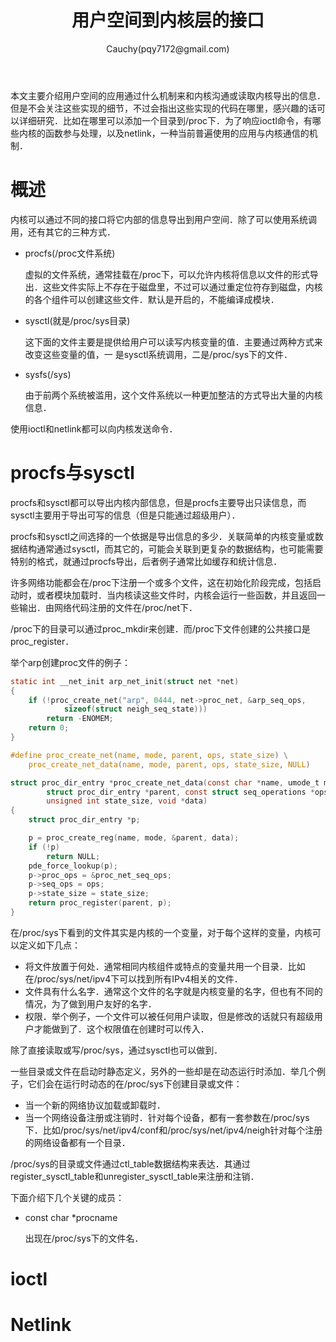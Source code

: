 #+TITLE: 用户空间到内核层的接口
#+AUTHOR: Cauchy(pqy7172@gmail.com)
#+OPTIONS: ^:nil
#+EMAIL: pqy7172@gmail.com
#+HTML_HEAD: <link rel="stylesheet" href="../../org-manual.css" type="text/css">
本文主要介绍用户空间的应用通过什么机制来和内核沟通或读取内核导出的信息．但是不会关注这些实现的细节，不过会指出这些实现的代码在哪里，感兴趣的话可以详细研究．比如在哪里可以添加一个目录到/proc下．为了响应ioctl命令，有哪些内核的函数参与处理，以及netlink，一种当前普遍使用的应用与内核通信的机制．

* 概述
内核可以通过不同的接口将它内部的信息导出到用户空间．除了可以使用系统调用，还有其它的三种方式．

+ procfs(/proc文件系统)
  
  虚拟的文件系统，通常挂载在/proc下，可以允许内核将信息以文件的形式导出．这些文件实际上不存在于磁盘里，不过可以通过重定位符存到磁盘，内核的各个组件可以创建这些文件．默认是开启的，不能编译成模块．

+ sysctl(就是/proc/sys目录)

  这下面的文件主要是提供给用户可以读写内核变量的值．主要通过两种方式来改变这些变量的值，一
  是sysctl系统调用，二是/proc/sys下的文件．

+ sysfs(/sys)

  由于前两个系统被滥用，这个文件系统以一种更加整洁的方式导出大量的内核信息．
    
使用ioctl和netlink都可以向内核发送命令．
* procfs与sysctl

procfs和sysctl都可以导出内核内部信息，但是procfs主要导出只读信息，而sysctl主要用于导出可写的信息（但是只能通过超级用户）．

procfs和sysctl之间选择的一个依据是导出信息的多少．关联简单的内核变量或数据结构通常通过sysctl，而其它的，可能会关联到更复杂的数据结构，也可能需要特别的格式，就通过procfs导出，后者例子通常比如缓存和统计信息．

许多网络功能都会在/proc下注册一个或多个文件，这在初始化阶段完成，包括启动时，或者模块加载时．当内核读这些文件时，内核会运行一些函数，并且返回一些输出．由网络代码注册的文件在/proc/net下．

/proc下的目录可以通过proc_mkdir来创建．而/proc下文件创建的公共接口是proc_register．

举个arp创建proc文件的例子：
#+begin_src c
static int __net_init arp_net_init(struct net *net)
{
	if (!proc_create_net("arp", 0444, net->proc_net, &arp_seq_ops,
			sizeof(struct neigh_seq_state)))
		return -ENOMEM;
	return 0;
}

#define proc_create_net(name, mode, parent, ops, state_size) \
	proc_create_net_data(name, mode, parent, ops, state_size, NULL)

struct proc_dir_entry *proc_create_net_data(const char *name, umode_t mode,
		struct proc_dir_entry *parent, const struct seq_operations *ops,
		unsigned int state_size, void *data)
{
	struct proc_dir_entry *p;

	p = proc_create_reg(name, mode, &parent, data);
	if (!p)
		return NULL;
	pde_force_lookup(p);
	p->proc_ops = &proc_net_seq_ops;
	p->seq_ops = ops;
	p->state_size = state_size;
	return proc_register(parent, p);
}    
#+end_src

在/proc/sys下看到的文件其实是内核的一个变量，对于每个这样的变量，内核可以定义如下几点：
+ 将文件放置于何处．通常相同内核组件或特点的变量共用一个目录．比如在/proc/sys/net/ipv4下可以找到所有IPv4相关的文件．
+ 文件具有什么名字．通常这个文件的名字就是内核变量的名字，但也有不同的情况，为了做到用户友好的名字．
+ 权限．举个例子，一个文件可以被任何用户读取，但是修改的话就只有超级用户才能做到了．这个权限值在创建时可以传入．

除了直接读取或写/proc/sys，通过sysctl也可以做到．

一些目录或文件在启动时静态定义，另外的一些却是在动态运行时添加．举几个例子，它们会在运行时动态的在/proc/sys下创建目录或文件：
+ 当一个新的网络协议加载或卸载时．
+ 当一个网络设备注册或注销时．针对每个设备，都有一套参数在/proc/sys下．比如/proc/sys/net/ipv4/conf和/proc/sys/net/ipv4/neigh针对每个注册的网络设备都有一个目录．

/proc/sys的目录或文件通过ctl_table数据结构来表达．其通过register_sysctl_table和unregister_sysctl_table来注册和注销．

下面介绍下几个关键的成员：

+ const char *procname

  出现在/proc/sys下的文件名．

* ioctl
* Netlink
